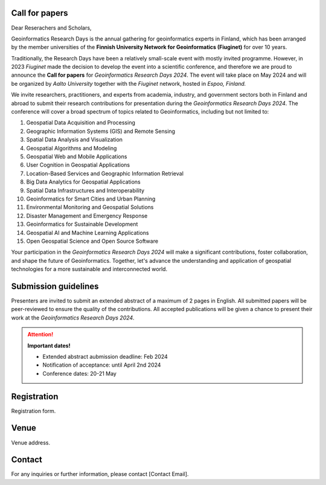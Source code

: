 .. .. figure:: _static/banner_logos.png



.. .. grid:: 1 3 3 3
    :gutter: 2

    .. grid-item-card:: :fas:`rocket` Why Geospatial Challenge Camp?
         :link: tabs/theme.html

         Geospatial Challenge Camp aims at engaging young scientists and students 
         to solve real-world sustainability challenges with digital data and 
         location technologies. In 2023, the topic of the challenge is 
         *Health and Wellbeing*.

    .. grid-item-card:: :fas:`bell` When?
        :link: tabs/schedule.html

        Starting on September 25-26th, 2023 with a kick-off event and 
        closing on December 1st, 2023. Multi-disciplinary teams of 
        young scientists work in close collaboration with different 
        stakeholders to co-create digital and social innovations 
        related to our health and wellbeing challenges.

    .. grid-item-card:: :fas:`plug` How to cooperate with us and sign-up for the challenge?
         :link: index.html#sign-up

         Researchers and students, check below how to sign-up for the Geospatial Challenge Camp 
         to boost your digital data and innovations skills and enlarge your networks.
         Collaborators, read more on how to be involved and match your digital health 
         and well-being information needs and opportunities with us.

Call for papers
=================

Dear Reserachers and Scholars, 

Geoinformatics Research Days is the annual gathering for geoinformatics experts in Finland, 
which has been arranged by the member universities of the 
**Finnish University Network for Geoinformatics (Fiuginet)** for over 10 years.

Traditionally, the Research Days have been a relatively small-scale event with mostly invited programme. 
However, in 2023 *Fiuginet* made the decision to develop the event into a scientific conference, and therefore 
we are proud to announce the **Call for papers** for *Geoinformatics Research Days 2024*. 
The event will take place on May 2024 and will be organized by *Aalto University* together with the *Fiuginet* network, 
hosted in *Espoo, Finland.*

We invite researchers, practitioners, and experts from academia, industry, and government sectors both in 
Finland and abroad to submit their research contributions for presentation during the *Geoinformatics Research Days 2024*. 
The conference will cover a broad spectrum of topics related to Geoinformatics, including but not limited to:

1. Geospatial Data Acquisition and Processing
2. Geographic Information Systems (GIS) and Remote Sensing
3. Spatial Data Analysis and Visualization
4. Geospatial Algorithms and Modeling
5. Geospatial Web and Mobile Applications
6. User Cognition in Geospatial Applications
7. Location-Based Services and Geographic Information Retrieval
8. Big Data Analytics for Geospatial Applications
9. Spatial Data Infrastructures and Interoperability
10. Geoinformatics for Smart Cities and Urban Planning
11. Environmental Monitoring and Geospatial Solutions
12. Disaster Management and Emergency Response
13. Geoinformatics for Sustainable Development
14. Geospatial AI and Machine Learning Applications
15. Open Geospatial Science and Open Source Software

Your participation in the *Geoinformatics Research Days 2024* will make a significant contributions, foster collaboration,
and shape the future of Geoinformatics. Together, let's advance the understanding and application of geospatial technologies 
for a more sustainable and interconnected world.

Submission guidelines
======================

Presenters are invited to submit an extended abstract of a maximum of 2 pages in English. 
All submitted papers will be peer-reviewed to ensure the quality of the contributions. 
All accepted publications will be given a chance to present their work at the *Geoinformatics Research Days 2024*.


.. attention:: 
    **Important dates!**

    - Extended abstract aubmission deadline: Feb 2024
    - Notification of acceptance: until April 2nd 2024
    - Conference dates: 20-21 May


Registration
==============

Registration form.


Venue
======

Venue address.


Contact
===============
For any inquiries or further information, please contact [Contact Email].






   


..
  .. toctree::
    :maxdepth: 2
    :caption: Contents:
    :hidden:


    Theme<tabs/theme>
    Partners<tabs/partners>
    Researchers and Students<tabs/researchers>
    Full schedule<tabs/schedule>
    Kick-off meeting<tabs/kick_off>
    Accomodation<tabs/accommodation>   
    Materials & Info<tabs/materials/index>











..
               Indices and tables
               ==================

               * :ref:`genindex`
               * :ref:`modindex`
               * :ref:`search`
